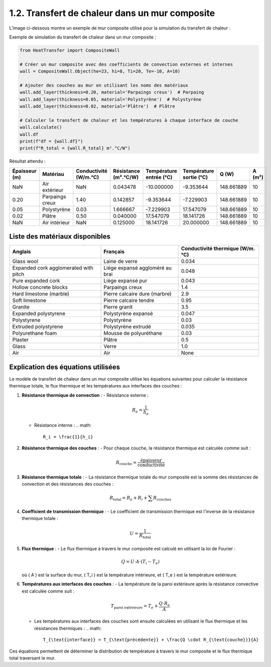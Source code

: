 1.2. Transfert de chaleur dans un mur composite
===============================================

L'image ci-dessous montre un exemple de mur composite utilisé pour la simulation du transfert de chaleur :

.. image:: ../images/CompositeWall.png
   :alt: Composite Wall
   :width: 500px
   :align: center

Exemple de simulation du transfert de chaleur dans un mur composite :

.. code-block:: python

    from HeatTransfer import CompositeWall

    # Créer un mur composite avec des coefficients de convection externes et internes
    wall = CompositeWall.Object(he=23, hi=8, Ti=20, Te=-10, A=10)

    # Ajouter des couches au mur en utilisant les noms des matériaux
    wall.add_layer(thickness=0.20, material='Parpaings creux')  # Parpaing
    wall.add_layer(thickness=0.05, material='Polystyrène')  # Polystyrène
    wall.add_layer(thickness=0.02, material='Plâtre')  # Plâtre

    # Calculer le transfert de chaleur et les températures à chaque interface de couche
    wall.calculate()
    wall.df
    print(f"df = {wall.df}")
    print(f"R_total = {wall.R_total} m².°C/W")

Résultat attendu :

.. list-table::
   :header-rows: 1

   * - Épaisseur (m)
     - Matériau
     - Conductivité (W/m.°C)
     - Résistance (m².°C/W)
     - Température entrée (°C)
     - Température sortie (°C)
     - Q (W)
     - A (m²)
   * - NaN
     - Air extérieur
     - NaN
     - 0.043478
     - -10.000000
     - -9.353644
     - 148.661889
     - 10
   * - 0.20
     - Parpaings creux
     - 1.40
     - 0.142857
     - -9.353644
     - -7.229903
     - 148.661889
     - 10
   * - 0.05
     - Polystyrène
     - 0.03
     - 1.666667
     - -7.229903
     - 17.547079
     - 148.661889
     - 10
   * - 0.02
     - Plâtre
     - 0.50
     - 0.040000
     - 17.547079
     - 18.141726
     - 148.661889
     - 10
   * - NaN
     - Air intérieur
     - NaN
     - 0.125000
     - 18.141726
     - 20.000000
     - 148.661889
     - 10

Liste des matériaux disponibles
-------------------------------

.. list-table::
   :header-rows: 1

   * - Anglais
     - Français
     - Conductivité thermique (W/m.°C)
   * - Glass wool
     - Laine de verre
     - 0.034
   * - Expanded cork agglomerated with pitch
     - Liège expansé aggloméré au brai
     - 0.048
   * - Pure expanded cork
     - Liège expansé pur
     - 0.043
   * - Hollow concrete blocks
     - Parpaings creux
     - 1.4
   * - Hard limestone (marble)
     - Pierre calcaire dure (marbre)
     - 2.9
   * - Soft limestone
     - Pierre calcaire tendre
     - 0.95
   * - Granite
     - Pierre granit
     - 3.5
   * - Expanded polystyrene
     - Polystyrène expansé
     - 0.047
   * - Polystyrene
     - Polystyrène
     - 0.03
   * - Extruded polystyrene
     - Polystyrène extrudé
     - 0.035
   * - Polyurethane foam
     - Mousse de polyuréthane
     - 0.03
   * - Plaster
     - Plâtre
     - 0.5
   * - Glass
     - Verre
     - 1.0
   * - Air
     - Air
     - None

Explication des équations utilisées
-----------------------------------

Le modèle de transfert de chaleur dans un mur composite utilise les équations suivantes pour calculer la résistance thermique totale, le flux thermique et les températures aux interfaces des couches :

1. **Résistance thermique de convection** :
   - Résistance externe : 
     .. math::
       R_e = \frac{1}{h_e}
       
   - Résistance interne : 
     .. math::
       R_i = \frac{1}{h_i}

2. **Résistance thermique des couches** :
   - Pour chaque couche, la résistance thermique est calculée comme suit :
     .. math::
       R_{\text{couche}} = \frac{\text{épaisseur}}{\text{conductivité}}

3. **Résistance thermique totale** :
   - La résistance thermique totale du mur composite est la somme des résistances de convection et des résistances des couches :
     .. math::
       R_{\text{total}} = R_e + R_i + \sum R_{\text{couches}}

4. **Coefficient de transmission thermique** :
   - Le coefficient de transmission thermique est l'inverse de la résistance thermique totale :
     .. math::
       U = \frac{1}{R_{\text{total}}}

5. **Flux thermique** :
   - Le flux thermique à travers le mur composite est calculé en utilisant la loi de Fourier :
     .. math::
       Q = U \cdot A \cdot (T_i - T_e)
   où \( A \) est la surface du mur, \( T_i \) est la température intérieure, et \( T_e \) est la température extérieure.

6. **Températures aux interfaces des couches** :
   - La température de la paroi extérieure après la résistance convective est calculée comme suit :
     .. math::
       T_{\text{paroi extérieure}} = T_e + \frac{Q \cdot R_e}{A}
   - Les températures aux interfaces des couches sont ensuite calculées en utilisant le flux thermique et les résistances thermiques :
     .. math::
       T_{\text{interface}} = T_{\text{précédente}} + \frac{Q \cdot R_{\text{couche}}}{A}

Ces équations permettent de déterminer la distribution de température à travers le mur composite et le flux thermique total traversant le mur.